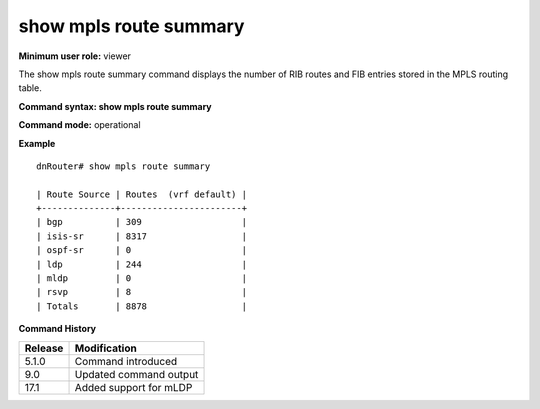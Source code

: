show mpls route summary
-----------------------

**Minimum user role:** viewer

The show mpls route summary command displays the number of RIB routes and FIB entries stored in the MPLS routing table.



**Command syntax: show mpls route summary**

**Command mode:** operational


**Example**
::

	dnRouter# show mpls route summary

	| Route Source | Routes  (vrf default) |
	+--------------+-----------------------+
	| bgp          | 309                   |
	| isis-sr      | 8317                  |
	| ospf-sr      | 0                     |
	| ldp          | 244                   |
	| mldp         | 0                     |
	| rsvp         | 8                     |
	| Totals       | 8878                  |


.. **Help line:** show mpls route table summary

**Command History**

+---------+------------------------+
| Release | Modification           |
+=========+========================+
| 5.1.0   | Command introduced     |
+---------+------------------------+
| 9.0     | Updated command output |
+---------+------------------------+
| 17.1    | Added support for mLDP |
+---------+------------------------+
